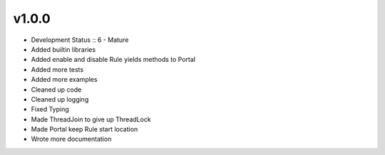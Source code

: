 ******
v1.0.0
******
* Development Status :: 6 - Mature
* Added builtin libraries
* Added enable and disable Rule yields methods to Portal
* Added more tests
* Added more examples
* Cleaned up code
* Cleaned up logging
* Fixed Typing
* Made ThreadJoin to give up ThreadLock
* Made Portal keep Rule start location
* Wrote more documentation
